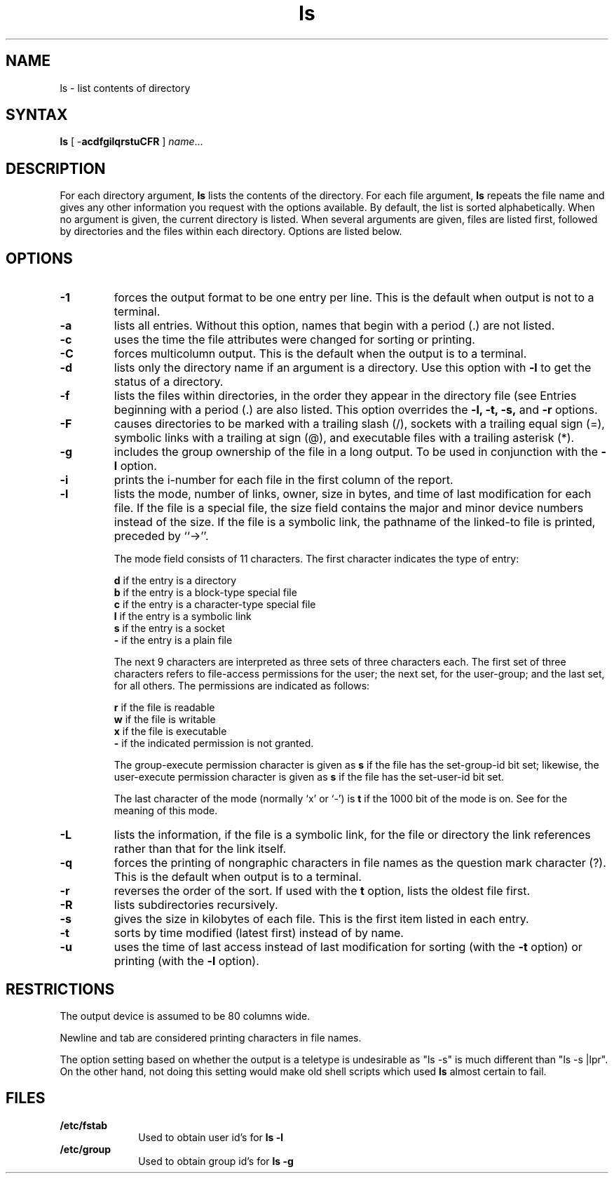 .TH ls 1
.SH NAME
ls \- list contents of directory
.SH SYNTAX
.PP
.B ls 
[ \-\fBacdfgilqrstuCFR\fR ] \fIname\fR... 
.SH DESCRIPTION
For each directory argument,
.B ls
lists the contents of the directory.  For each file
argument,
.B ls
repeats the file name and gives any other information you
request with the options available.  By default, the list
is sorted alphabetically.
When no argument is given, the current directory
is listed.
When several arguments
are given, files are listed first,
followed by directories and the files
within each directory.
Options are listed below.
.SH OPTIONS
.IP \fB\-1\fR
forces the output format to be one entry per line.  This is the
default when output is not to a terminal.
.IP \fB\-a\fR
lists all entries. 
Without this option, names that begin with a period (.) are not
listed.
.IP \fB\-c\fR
uses the time the file attributes were changed for sorting or printing.
.IP \fB\-C\fR
forces multicolumn output.  This is the default when the output
is to a terminal.
.IP \fB\-d\fR
lists only the directory name if an argument is a directory.  Use
this option
with \fB\-l\fR to get the status of
a directory.
.IP \fB\-f\fR
lists the files within directories, in
the order they appear in the directory file (see 
.MS dir 5 ).
Entries beginning
with a period (.) are also listed.  This option overrides the
\fB\-l, \-t, \-s,\fR and \fB\-r\fR options.
.IP \fB\-F\fR
causes directories to be marked with a trailing slash (/), sockets
with a trailing equal sign (=), symbolic links with a trailing 
at sign (@),
and executable files with a trailing asterisk (*).  
.IP \fB\-g\fR
includes the group ownership of the file in a long output.
To be used in conjunction with the \fB\-l\fR option.
.IP \fB\-i\fR
prints the i-number for each file in the first column
of the report.
.IP \fB\-l\fR
lists the mode, number of links, owner,
size in bytes, and time of last modification for each file.
If the file is a special file, the size field 
contains the major and minor device numbers instead of the size.
If the file is
a symbolic link, the pathname of the linked-to file is printed,
preceded by ``\->''.
.IP
The mode field consists of 11 characters.  The first
character indicates the type of entry:
.IP
\fBd\fR if the entry is a directory
.br
\fBb\fR if the entry is a block-type special file
.br
\fBc\fR if the entry is a character-type special file
.br
\fBl\fR if the entry is a symbolic link
.br
\fBs\fR if the entry is a socket
.br
\fB\-\fR if the entry is a plain file
.IP
The next 9 characters are interpreted as three sets of
three characters each.  The first set of three characters
refers to file-access permissions for the user; the next
set, for the user-group; and the last set, for all others.
The permissions are indicated as follows:
.IP
\fBr\fR if the file is readable
.br
\fBw\fR if the file is writable
.br
\fBx\fR if the file is executable
.br
\fB\-\fR if the indicated permission is not granted.
.IP
The group-execute permission character is given as \fBs\fR
if the file has the set-group-id bit set; likewise, the
user-execute permission character is given as \fBs\fR if the
file has the set-user-id bit set.
.IP
The last character of the mode (normally `x' or `\-') is
\fBt\fR if the 1000 bit of the mode is on.  See
.MS chmod 1
for the meaning of this mode.
.IP \fB\-L\fR
lists the information, if the file is a symbolic link, for
the file or directory the link references rather than that
for the link itself.
.IP \fB\-q\fR
forces the printing of nongraphic characters in file names as the
question mark character (?).
This is the default when output is to a
terminal.
.IP \fB\-r\fR
reverses the order of the sort.
If used with the \fBt\fR option, 
.PN ls 
lists the oldest
file first.
.IP \fB\-R\fR
lists subdirectories recursively.
.IP \fB\-s\fR
gives the size in kilobytes of each file.
This is the first item listed in each entry.
.IP \fB\-t\fR
sorts by time modified (latest first) instead of by name.
.IP \fB\-u\fR
uses the time of last access instead of last modification for
sorting (with the \fB\-t\fR option) or printing
(with the \fB\-l\fR option).
.SH RESTRICTIONS
The output device is assumed to be 80 columns wide.
.PP
Newline and tab are considered printing characters in file names.
.PP
The option setting based on whether the output is a teletype
is undesirable as "ls -s" is much different than "ls -s |lpr".
On the other hand, not doing this setting would make old shell
scripts which used
.B ls
almost certain to fail.
.SH FILES
.IP \fB/etc/fstab\fR 1i
Used to obtain user id's for \fBls \-l\fR
.IP \fB/etc/group\fR 1i
Used to obtain group id's for \fBls \-g\fR

